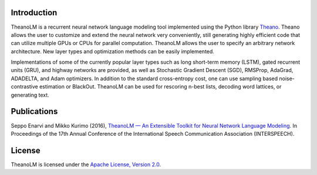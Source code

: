 Introduction
============

TheanoLM is a recurrent neural network language modeling tool implemented using
the Python library `Theano <http://www.deeplearning.net/software/theano/>`_.
Theano allows the user to customize and extend the neural network very
conveniently, still generating highly efficient code that can utilize multiple
GPUs or CPUs for parallel computation. TheanoLM allows the user to specify an
arbitrary network architecture. New layer types and optimization methods can be
easily implemented.

Implementations of some of the currently popular layer types such as long
short-term memory (LSTM), gated recurrent units (GRU), and highway networks are
provided, as well as Stochastic Gradient Descent (SGD), RMSProp, AdaGrad,
ADADELTA, and Adam optimizers. In addition to the standard cross-entropy cost,
one can use sampling based noise-contrastive estimation or BlackOut. TheanoLM
can be used for rescoring n-best lists, decoding word lattices, or generating
text.

Publications
============

Seppo Enarvi and Mikko Kurimo (2016), `TheanoLM — An Extensible Toolkit for
Neural Network Language Modeling <https://arxiv.org/abs/1605.00942>`_. In
Proceedings of the 17th Annual Conference of the International Speech
Communication Association (INTERSPEECH).

License
=======

TheanoLM is licensed under the `Apache License, Version 2.0
<https://github.com/senarvi/theanolm/blob/master/LICENSE.txt>`_.
